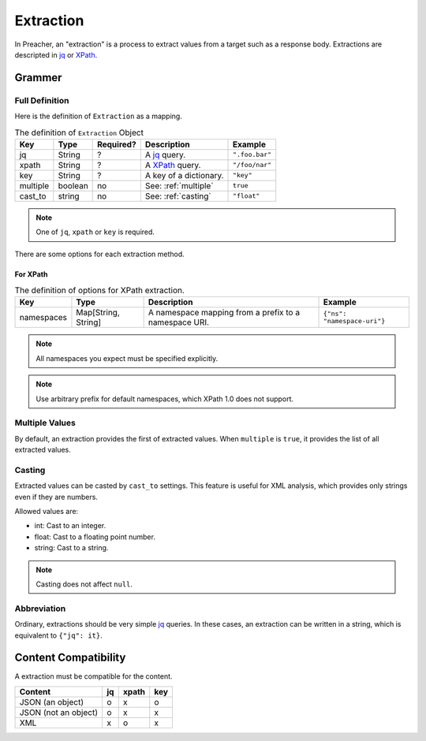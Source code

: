Extraction
==========
In Preacher, an "extraction" is a process to extract values from a target
such as a response body.
Extractions are descripted in `jq`_ or `XPath`_.

Grammer
-------

Full Definition
^^^^^^^^^^^^^^^
Here is the definition of ``Extraction`` as a mapping.

.. list-table:: The definition of ``Extraction`` Object
   :header-rows: 1

   * - Key
     - Type
     - Required?
     - Description
     - Example
   * - jq
     - String
     - ?
     - A `jq`_ query.
     - ``".foo.bar"``
   * - xpath
     - String
     - ?
     - A `XPath`_ query.
     - ``"/foo/nar"``
   * - key
     - String
     - ?
     - A key of a dictionary.
     - ``"key"``
   * - multiple
     - boolean
     - no
     - See: :ref:`multiple`
     - ``true``
   * - cast_to
     - string
     - no
     - See: :ref:`casting`
     - ``"float"``

.. note:: One of ``jq``, ``xpath`` or ``key`` is required.

There are some options for each extraction method.

For XPath
""""""""""
.. list-table:: The definition of options for XPath extraction.
   :header-rows: 1

   * - Key
     - Type
     - Description
     - Example
   * - namespaces
     - Map[String, String]
     - A namespace mapping from a prefix to a namespace URI.
     - ``{"ns": "namespace-uri"}``

.. note:: All namespaces you expect must be specified explicitly.

.. note:: Use arbitrary prefix for default namespaces,
          which XPath 1.0 does not support.

.. _multiple:

Multiple Values
^^^^^^^^^^^^^^^
By default, an extraction provides the first of extracted values.
When ``multiple`` is  ``true``, it provides the list of all extracted values.

.. _casting:

Casting
^^^^^^^
Extracted values can be casted by ``cast_to`` settings.
This feature is useful for XML analysis,
which provides only strings even if they are numbers.

Allowed values are:

- int: Cast to an integer.
- float: Cast to a floating point number.
- string: Cast to a string.

.. note:: Casting does not affect ``null``.

Abbreviation
^^^^^^^^^^^^
Ordinary, extractions should be very simple `jq`_ queries.
In these cases, an extraction can be written in a string,
which is equivalent to ``{"jq": it}``.

Content Compatibility
---------------------
A extraction must be compatible for the content.

+----------------------+----+-------+-----+
| Content              | jq | xpath | key |
+======================+====+=======+=====+
| JSON (an object)     |  o |     x |   o |
+----------------------+----+-------+-----+
| JSON (not an object) |  o |     x |   x |
+----------------------+----+-------+-----+
| XML                  |  x |     o |   x |
+----------------------+----+-------+-----+


.. _jq: https://stedolan.github.io/jq/
.. _XPATH: https://www.w3.org/TR/xpath/all/
